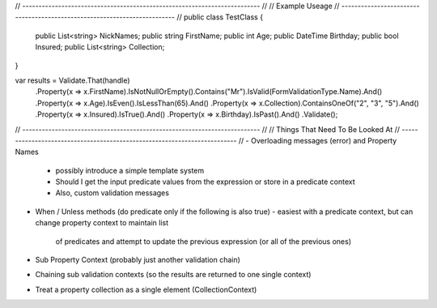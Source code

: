 ﻿// ------------------------------------------------------------------------- //
// Example Useage
// ------------------------------------------------------------------------- //
public class TestClass
{
	public List<string> NickNames;
	public string FirstName;
	public int Age;
	public DateTime Birthday;
	public bool Insured;
	public List<string> Collection;
}

var results = Validate.That(handle)
	.Property(x => x.FirstName).IsNotNullOrEmpty().Contains("Mr").IsValid(FormValidationType.Name).And()
	.Property(x => x.Age).IsEven().IsLessThan(65).And()
	.Property(x => x.Collection).ContainsOneOf("2", "3", "5").And()
	.Property(x => x.Insured).IsTrue().And()
	.Property(x => x.Birthday).IsPast().And()
	.Validate();

// ------------------------------------------------------------------------- //
// Things That Need To Be Looked At
// ------------------------------------------------------------------------- //
- Overloading messages (error) and Property Names
  - possibly introduce a simple template system
  - Should I get the input predicate values from the expression or store in a predicate context
  - Also, custom validation messages
- When / Unless methods (do predicate only if the following is also true)
  - easiest with a predicate context, but can change property context to maintain list
    of predicates and attempt to update the previous expression (or all of the previous ones)
- Sub Property Context (probably just another validation chain)
- Chaining sub validation contexts (so the results are returned to one single context)
- Treat a property collection as a single element (CollectionContext)